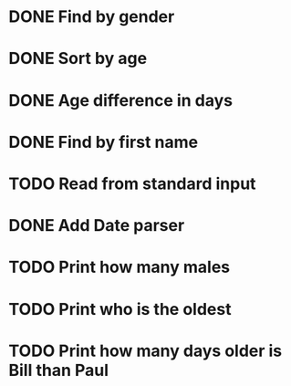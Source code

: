 * DONE Find by gender
  CLOSED: [2017-03-04 Sat 16:27]
  :LOGBOOK:
  CLOCK: [2017-03-04 Sat 15:57]--[2017-03-04 Sat 16:26] =>  0:29
  :END:
* DONE Sort by age
  CLOSED: [2017-03-04 Sat 16:54]
  :LOGBOOK:
  CLOCK: [2017-03-04 Sat 16:43]--[2017-03-04 Sat 16:54] =>  0:11
  :END:
* DONE Age difference in days
  CLOSED: [2017-03-04 Sat 17:18]
  :LOGBOOK:
  CLOCK: [2017-03-04 Sat 16:55]--[2017-03-04 Sat 17:18] =>  0:23
  :END:
* DONE Find by first name
  CLOSED: [2017-03-04 Sat 18:12]
  :LOGBOOK:
  CLOCK: [2017-03-04 Sat 18:01]--[2017-03-04 Sat 18:12] =>  0:11
  :END:
* TODO Read from standard input
  :LOGBOOK:
  CLOCK: [2017-03-04 Sat 18:32]--[2017-03-04 Sat 18:57] =>  0:25
  :END:
* DONE Add Date parser
  CLOSED: [2017-03-04 Sat 18:59]
* TODO Print how many males
* TODO Print who is the oldest
* TODO Print how many days older is Bill than Paul
